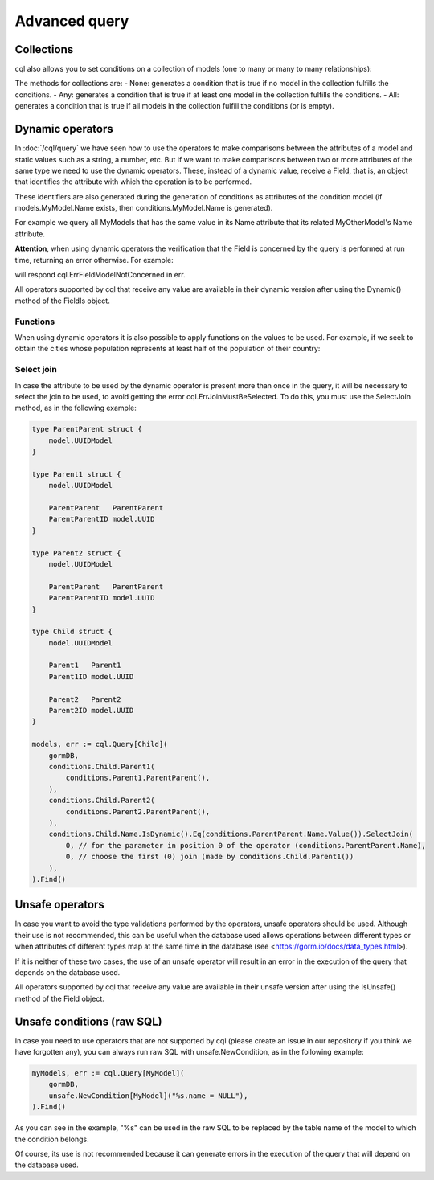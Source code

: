 ==============================
Advanced query
==============================

Collections
-------------------------------

cql also allows you to set conditions on a collection of models (one to many or many to many relationships):

.. code-block:: go
    :caption: Example model

    type Seller struct {
        model.UUIDModel

        Name string

        Company   *Company
        CompanyID *model.UUID // Company HasMany Seller (Company 0..1 -> 0..* Seller)
    }

    type Company struct {
        model.UUIDModel

        Sellers *[]Seller // Company HasMany Seller (Company 0..1 -> 0..* Seller)
    }

.. code-block:: go
    :caption: Query

    companies, err := cql.Query[Company](
        conditions.Company.Sellers.Any(
            conditions.Seller.Name.Is().Eq("franco"),
        ),
    ).Find()

The methods for collections are:
- None: generates a condition that is true if no model in the collection fulfills the conditions.
- Any: generates a condition that is true if at least one model in the collection fulfills the conditions.
- All: generates a condition that is true if all models in the collection fulfill the conditions (or is empty).

Dynamic operators
--------------------------------

In :doc:`/cql/query` we have seen how to use the operators 
to make comparisons between the attributes of a model and static values such as a string, 
a number, etc. But if we want to make comparisons between two or more attributes of 
the same type we need to use the dynamic operators. 
These, instead of a dynamic value, receive a Field, that is, 
an object that identifies the attribute with which the operation is to be performed.

These identifiers are also generated during the generation of conditions 
as attributes of the condition model 
(if models.MyModel.Name exists, then conditions.MyModel.Name is generated).

For example we query all MyModels that has the same value in its Name attribute that 
its related MyOtherModel's Name attribute.

.. code-block:: go
    :caption: Example model

    type MyOtherModel struct {
        model.UUIDModel

        Name string
    }

    type MyModel struct {
        model.UUIDModel

        Name string

        Related   MyOtherModel
        RelatedID model.UUID
    }

.. code-block:: go
    :caption: Query

    myModels, err := cql.Query[MyModel](
        gormDB,
        conditions.MyModel.Related(
            conditions.MyOtherModel.Name.IsDynamic().Eq(conditions.MyModel.Name.Value()),
        ),
    ).Find()

**Attention**, when using dynamic operators the verification that the Field 
is concerned by the query is performed at run time, returning an error otherwise. 
For example:

.. code-block:: go
    :caption: Example model

     type MyOtherModel struct {
        model.UUIDModel

        Name string
    }

    type MyModel struct {
        model.UUIDModel

        Name string

        Related   MyOtherModel
        RelatedID model.UUID
    }

.. code-block:: go
    :caption: Query

    myModels, err := cql.Query[MyModel](
        gormDB,
        conditions.MyModel.Name.IsDynamic().Eq(conditions.MyOtherModel.Name.Value()),
    ).Find()

will respond cql.ErrFieldModelNotConcerned in err.

All operators supported by cql that receive any value are available in their dynamic version 
after using the Dynamic() method of the FieldIs object.

Functions
^^^^^^^^^^^^^^^^^^^^^^^^^^^^

When using dynamic operators it is also possible to apply functions on the values to be used. 
For example, if we seek to obtain the cities whose population represents at least half of the population of their country:

.. code-block:: go
    :caption: Example model

    type Country struct {
        model.UUIDModel

        Population int
    }

    type City struct {
        model.UUIDModel

        Population int

        Country   Country
        CountryID model.UUID
    }

.. code-block:: go
    :caption: Query
    :linenos:
    :emphasize-lines: 5

    cities, err := cql.Query[City](
        gormDB,
        conditions.City.Country(
            conditions.Country.Population.IsDynamic().Lt(
                conditions.City.Population.Value().Times(2),
            ),
        ),
    ).Find()


Select join
^^^^^^^^^^^^^^^^^^^^^^^^^^^^

In case the attribute to be used by the dynamic operator is present more 
than once in the query, it will be necessary to select the join to be used, 
to avoid getting the error cql.ErrJoinMustBeSelected. 
To do this, you must use the SelectJoin method, as in the following example:

.. code-block:: go

    type ParentParent struct {
        model.UUIDModel
    }

    type Parent1 struct {
        model.UUIDModel

        ParentParent   ParentParent
        ParentParentID model.UUID
    }

    type Parent2 struct {
        model.UUIDModel

        ParentParent   ParentParent
        ParentParentID model.UUID
    }

    type Child struct {
        model.UUIDModel

        Parent1   Parent1
        Parent1ID model.UUID

        Parent2   Parent2
        Parent2ID model.UUID
    }

    models, err := cql.Query[Child](
        gormDB,
        conditions.Child.Parent1(
            conditions.Parent1.ParentParent(),
        ),
        conditions.Child.Parent2(
            conditions.Parent2.ParentParent(),
        ),
        conditions.Child.Name.IsDynamic().Eq(conditions.ParentParent.Name.Value()).SelectJoin(
            0, // for the parameter in position 0 of the operator (conditions.ParentParent.Name),
            0, // choose the first (0) join (made by conditions.Child.Parent1())
        ),
    ).Find()

Unsafe operators
--------------------------------

In case you want to avoid the type validations performed by the operators, 
unsafe operators should be used. 
Although their use is not recommended, this can be useful when the database 
used allows operations between different types or when attributes of different 
types map at the same time in the database (see <https://gorm.io/docs/data_types.html>).

If it is neither of these two cases, the use of an unsafe operator will result in 
an error in the execution of the query that depends on the database used.

All operators supported by cql that receive any value are available 
in their unsafe version after using the IsUnsafe() method of the Field object.


Unsafe conditions (raw SQL)
--------------------------------

In case you need to use operators that are not supported by cql
(please create an issue in our repository if you think we have forgotten any), 
you can always run raw SQL with unsafe.NewCondition, as in the following example:

.. code-block:: go

    myModels, err := cql.Query[MyModel](
        gormDB,
        unsafe.NewCondition[MyModel]("%s.name = NULL"),
    ).Find()

As you can see in the example, "%s" can be used in the raw SQL to be replaced 
by the table name of the model to which the condition belongs.

Of course, its use is not recommended because it can generate errors in the execution 
of the query that will depend on the database used.